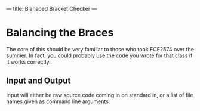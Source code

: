 ---
title: Blanaced Bracket Checker
---

* Balancing the Braces
The core of this should be very familiar to those who took ECE2574
over the summer. In fact, you could probably use the code you wrote
for that class if it works correctly.

** Input and Output
Input will either be raw source code coming in on standard in, or a
list of file names given as command line arguments.
